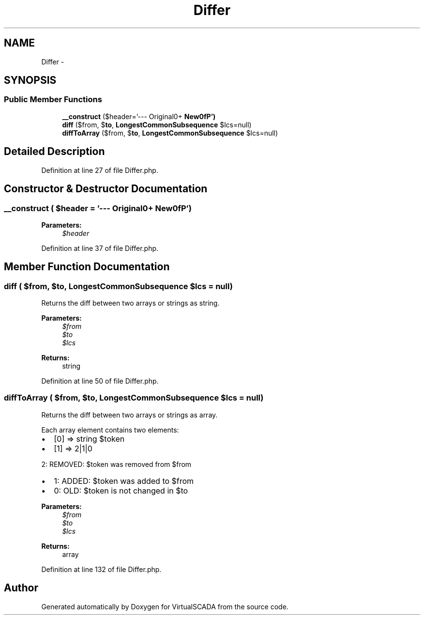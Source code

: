 .TH "Differ" 3 "Tue Apr 14 2015" "Version 1.0" "VirtualSCADA" \" -*- nroff -*-
.ad l
.nh
.SH NAME
Differ \- 
.SH SYNOPSIS
.br
.PP
.SS "Public Member Functions"

.in +1c
.ti -1c
.RI "\fB__construct\fP ($header='--- Original\\n+++ \fBNew\\n\fP')"
.br
.ti -1c
.RI "\fBdiff\fP ($from, $\fBto\fP, \fBLongestCommonSubsequence\fP $lcs=null)"
.br
.ti -1c
.RI "\fBdiffToArray\fP ($from, $\fBto\fP, \fBLongestCommonSubsequence\fP $lcs=null)"
.br
.in -1c
.SH "Detailed Description"
.PP 
Definition at line 27 of file Differ\&.php\&.
.SH "Constructor & Destructor Documentation"
.PP 
.SS "__construct ( $header = \fC'--- Original\\n+++ \fBNew\\n\fP'\fP)"

.PP
\fBParameters:\fP
.RS 4
\fI$header\fP 
.RE
.PP

.PP
Definition at line 37 of file Differ\&.php\&.
.SH "Member Function Documentation"
.PP 
.SS "diff ( $from,  $to, \fBLongestCommonSubsequence\fP $lcs = \fCnull\fP)"
Returns the diff between two arrays or strings as string\&.
.PP
\fBParameters:\fP
.RS 4
\fI$from\fP 
.br
\fI$to\fP 
.br
\fI$lcs\fP 
.RE
.PP
\fBReturns:\fP
.RS 4
string 
.RE
.PP

.PP
Definition at line 50 of file Differ\&.php\&.
.SS "diffToArray ( $from,  $to, \fBLongestCommonSubsequence\fP $lcs = \fCnull\fP)"
Returns the diff between two arrays or strings as array\&.
.PP
Each array element contains two elements:
.IP "\(bu" 2
[0] => string $token
.IP "\(bu" 2
[1] => 2|1|0
.PP
.PP
2: REMOVED: $token was removed from $from
.IP "\(bu" 2
1: ADDED: $token was added to $from
.IP "\(bu" 2
0: OLD: $token is not changed in $to
.PP
.PP
\fBParameters:\fP
.RS 4
\fI$from\fP 
.br
\fI$to\fP 
.br
\fI$lcs\fP 
.RE
.PP
\fBReturns:\fP
.RS 4
array 
.RE
.PP

.PP
Definition at line 132 of file Differ\&.php\&.

.SH "Author"
.PP 
Generated automatically by Doxygen for VirtualSCADA from the source code\&.
